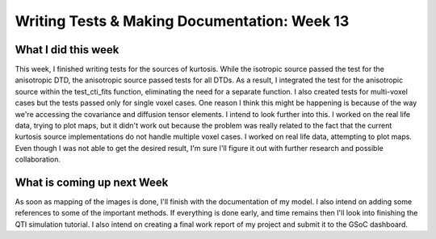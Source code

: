 Writing Tests & Making Documentation: Week 13
=============================================

.. post:: August 22, 2023
     :author: Shilpi Prasad
     :tags: google
     :category: gsoc


What I did this week
~~~~~~~~~~~~~~~~~~~~

This week, I finished writing tests for the sources of kurtosis. While the isotropic source passed the test for the anisotropic DTD, the anisotropic source passed tests for all DTDs. As a result, I integrated the test for the anisotropic source within the test_cti_fits function, eliminating the need for a separate function.
I also created tests for multi-voxel cases but the tests passed only for single voxel cases. One reason I think this might be happening is because of the way we're accessing the covariance and diffusion tensor elements. I intend to look further into this. 
I worked on the real life data, trying to plot maps, but it didn't work out because the problem was really related to the fact that the current kurtosis source implementations do not handle multiple voxel cases. 
I worked on real life data, attempting to plot maps. Even though I was not able to get the desired result, I'm sure I'll figure it out with further research and possible collaboration. 

What is coming up next Week
~~~~~~~~~~~~~~~~~~~~~~~~~~~

As soon as mapping of the images is done, I'll finish with the documentation of my model. 
I also intend on adding some references to some of the important methods. 
If everything is done early, and time remains then I'll look into finishing the QTI simulation tutorial. 
I also intend on creating a final work report of my project and submit it to the GSoC dashboard. 


